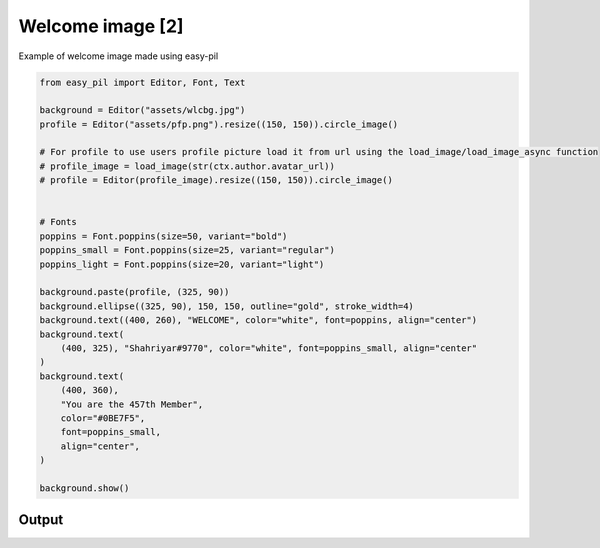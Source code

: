 Welcome image [2]
=========================
Example of welcome image made using easy-pil


.. code-block:: python3

    from easy_pil import Editor, Font, Text

    background = Editor("assets/wlcbg.jpg")
    profile = Editor("assets/pfp.png").resize((150, 150)).circle_image()

    # For profile to use users profile picture load it from url using the load_image/load_image_async function
    # profile_image = load_image(str(ctx.author.avatar_url))
    # profile = Editor(profile_image).resize((150, 150)).circle_image()


    # Fonts
    poppins = Font.poppins(size=50, variant="bold")
    poppins_small = Font.poppins(size=25, variant="regular")
    poppins_light = Font.poppins(size=20, variant="light")

    background.paste(profile, (325, 90))
    background.ellipse((325, 90), 150, 150, outline="gold", stroke_width=4)
    background.text((400, 260), "WELCOME", color="white", font=poppins, align="center")
    background.text(
        (400, 325), "Shahriyar#9770", color="white", font=poppins_small, align="center"
    )
    background.text(
        (400, 360),
        "You are the 457th Member",
        color="#0BE7F5",
        font=poppins_small,
        align="center",
    )

    background.show()

Output
---------
.. image:: /_static/examples/welcome_image2.png
